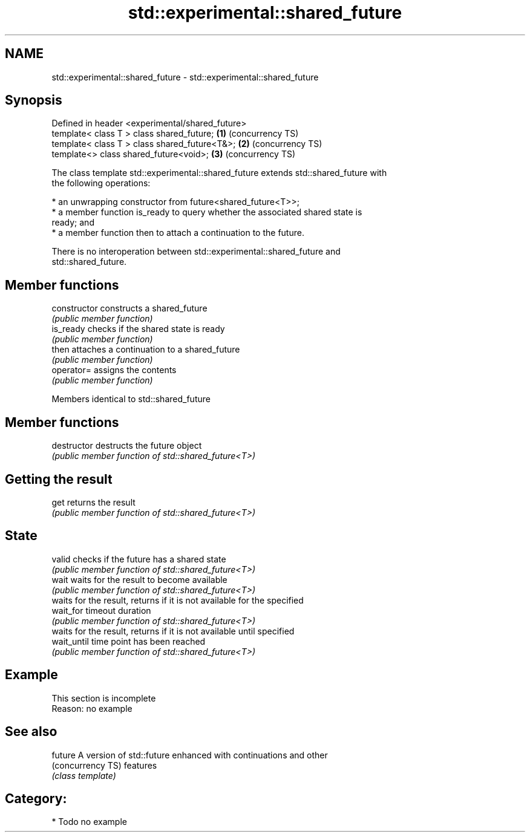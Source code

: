 .TH std::experimental::shared_future 3 "2021.11.17" "http://cppreference.com" "C++ Standard Libary"
.SH NAME
std::experimental::shared_future \- std::experimental::shared_future

.SH Synopsis
   Defined in header <experimental/shared_future>
   template< class T > class shared_future;       \fB(1)\fP (concurrency TS)
   template< class T > class shared_future<T&>;   \fB(2)\fP (concurrency TS)
   template<>          class shared_future<void>; \fB(3)\fP (concurrency TS)

   The class template std::experimental::shared_future extends std::shared_future with
   the following operations:

     * an unwrapping constructor from future<shared_future<T>>;
     * a member function is_ready to query whether the associated shared state is
       ready; and
     * a member function then to attach a continuation to the future.

   There is no interoperation between std::experimental::shared_future and
   std::shared_future.

.SH Member functions

   constructor   constructs a shared_future
                 \fI(public member function)\fP
   is_ready      checks if the shared state is ready
                 \fI(public member function)\fP
   then          attaches a continuation to a shared_future
                 \fI(public member function)\fP
   operator=     assigns the contents
                 \fI(public member function)\fP

Members identical to std::shared_future

.SH Member functions

   destructor   destructs the future object
                \fI(public member function of std::shared_future<T>)\fP
.SH Getting the result
   get          returns the result
                \fI(public member function of std::shared_future<T>)\fP
.SH State
   valid        checks if the future has a shared state
                \fI(public member function of std::shared_future<T>)\fP
   wait         waits for the result to become available
                \fI(public member function of std::shared_future<T>)\fP
                waits for the result, returns if it is not available for the specified
   wait_for     timeout duration
                \fI(public member function of std::shared_future<T>)\fP
                waits for the result, returns if it is not available until specified
   wait_until   time point has been reached
                \fI(public member function of std::shared_future<T>)\fP

.SH Example

    This section is incomplete
    Reason: no example

.SH See also

   future           A version of std::future enhanced with continuations and other
   (concurrency TS) features
                    \fI(class template)\fP

.SH Category:

     * Todo no example
